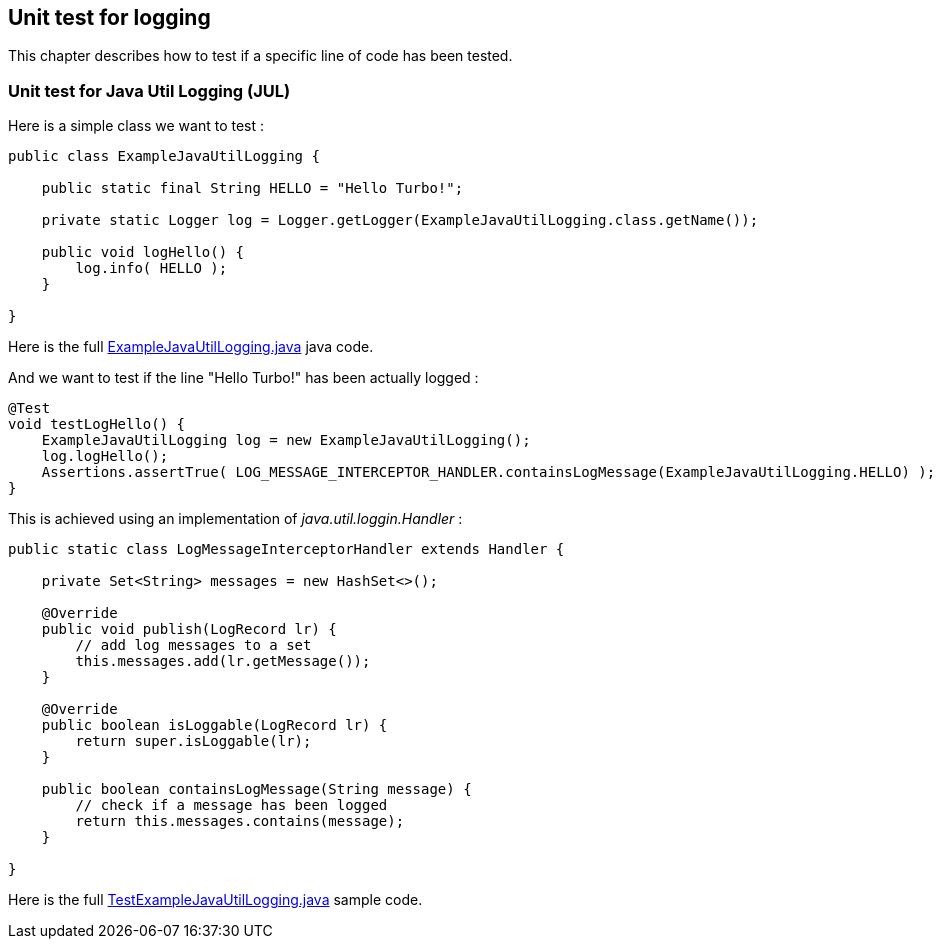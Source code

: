 [#unit-logging]
== Unit test for logging

This chapter describes how to test if a specific line of code has been tested.

[#unit-logging-jul]
=== Unit test for Java Util Logging (JUL)

Here is a simple class we want to test :

[source,java]
----
public class ExampleJavaUtilLogging {

    public static final String HELLO = "Hello Turbo!";

    private static Logger log = Logger.getLogger(ExampleJavaUtilLogging.class.getName());

    public void logHello() {
        log.info( HELLO );
    }

}
----

Here is the full link:https://github.com/fugerit-org/turbo-unit/blob/main/turbo-unit-core/src/main/java/org/fugerit/java/turbo/unit/core/jul/ExampleJavaUtilLogging.java[ExampleJavaUtilLogging.java] java code.

And we want to test if the line "Hello Turbo!" has been actually logged :

[source,java]
----
@Test
void testLogHello() {
    ExampleJavaUtilLogging log = new ExampleJavaUtilLogging();
    log.logHello();
    Assertions.assertTrue( LOG_MESSAGE_INTERCEPTOR_HANDLER.containsLogMessage(ExampleJavaUtilLogging.HELLO) );
}
----

This is achieved using an implementation of _java.util.loggin.Handler_ :

[source,java]
----
public static class LogMessageInterceptorHandler extends Handler {

    private Set<String> messages = new HashSet<>();

    @Override
    public void publish(LogRecord lr) {
        // add log messages to a set
        this.messages.add(lr.getMessage());
    }

    @Override
    public boolean isLoggable(LogRecord lr) {
        return super.isLoggable(lr);
    }

    public boolean containsLogMessage(String message) {
        // check if a message has been logged
        return this.messages.contains(message);
    }

}
----

Here is the full link:https://github.com/fugerit-org/turbo-unit/blob/main/turbo-unit-core/src/test/java/org/fugerit/java/turbo/unit/core/jul/TestExampleJavaUtilLogging.java[TestExampleJavaUtilLogging.java] sample code.